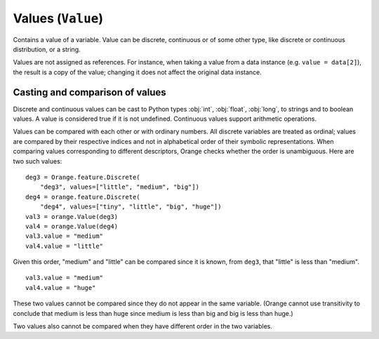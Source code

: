 .. py:currentmodule:: Orange.data

==================
Values (``Value``)
==================

.. class:: Value

    Contains a value of a variable. Value can be discrete,
    continuous or of some other type, like discrete or continuous
    distribution, or a string.

    Values are not assigned as references. For instance,
    when taking a value from a data instance (e.g. ``value = data[2]``),
    the result is a copy of the value; changing it does not affect the
    original data instance.

    .. attribute:: value

        The actual value.

        * If the `Value` is numeric, `value` is a number.

        * If it is discrete and the variable descriptor is present
          (:obj:`variable` is not :obj:`None`), `value` is a string with
          the symbolic value (as retrieved from
          :obj:`Orange.feature.Discrete.values`).

        * If it is discrete and the variable descriptor is unknown,
          `value` is a string with the number representing the value
          index, enclosed in brackets.

        * If the value is missing, `value` is a string ``'?'``, ``'~'``
          or ``'.'``  for don't know, don't care and other, respectively.

    .. attribute:: svalue

        Stores a value that corresponds to a variable that is neither
        :obj:`Orange.feature.Discrete` nor
        :obj:`Orange.feature.Continuous` or a distribution of a
        discrete or continuous value.

        This attribute is most often used for values of
        :obj:`Orange.feature.StringVariable`; in that case `svalue`
        is an instance of :obj:`Orange.data.StringValue`. Distributions
        are seldom used; when `svalue` contains a distribution, it is
        represented with an instance of
        :obj:`Orange.statistics.distribution.Discrete` or
        :obj:`Orange.statistics.distribution.Continuous`.

    .. attribute:: variable 

        Descriptor related to the value. Can be ``None``.

    .. attribute:: var_type

        Read-only descriptor that gives the variable type. Can be
        :obj:`Orange.feature.Type.Discrete`, :obj:`Orange.feature.Type.Continuous`,
        :obj:`Orange.feature.Type.String` or :obj:`Orange.feature.Type.Other`.

    .. attribute:: value_type

        Tells whether the value is known
        (:obj:`Orange.data.Value.Regular`) or not
        (:obj:`Orange.data.Value.DC`. :obj:`Orange.data.Value.DK`).

    .. method:: __init__(variable[, value])

         Construct a value with the given descriptor. Value can be any
         object that the descriptor understands. For discrete
         variables, this can be a string or an index (an integer number),
         for continuous it can be a string or a number. If the value is
         omitted, it is set to unknown (:obj:`Orange.data.Value.DK`). ::

             import Orange
             v = Orange.feature.Discrete("fruit", values=["plum", "orange", "apple"])
             an_apple = Orange.data.Value(v, "apple")
             another_apple = Orange.data.Value(v, 2)
             unknown_fruit = Orange.data.Value(v)

             v2 = Orange.feature.Continuous("iq")
             genius = Orange.data.Value(v2, 180)
             troll = Orange.data.Value(v2, "42")
             stranger = Orange.data.value(v2)

        :param variable: variable descriptor
        :type variables: Orange.feature.Descriptor
        :param value: A value
        :type value: int, float or string, or another type accepted by descriptor

    .. method:: __init__(value)

        Construct either a discrete value, if the argument is an
        integer, or a continuous one, if the argument is a
        floating-point number. Descriptor is set to ``None``.

	:param value: A value
	:type value: int or float

    .. method:: native()

        Return the value in a "native" Python form: strings for
        discrete and undefined values and floating-point numbers for
        continuous values.

    .. method:: is_DC()

        Return ``True`` if value is "don't care".

    .. method:: is_DK()

        Return ``True`` if value is "don't know".

    .. method:: is_special()

        Return ``True`` if value is either "don't know" or "don't care".

Casting and comparison of values
--------------------------------

Discrete and continuous values can be cast to Python types :obj:`int`,
:obj:`float`, :obj:`long`, to strings and to boolean values. A value is
considered true if it is not undefined. Continuous values support
arithmetic operations.

Values can be compared with each other or with ordinary numbers.
All discrete variables are treated as ordinal; values are
compared by their respective indices and not in alphabetical order
of their symbolic representations. When comparing values
corresponding to different descriptors, Orange checks whether the
order is unambiguous. Here are two such values::

    deg3 = Orange.feature.Discrete(
        "deg3", values=["little", "medium", "big"])
    deg4 = orange.feature.Discrete(
        "deg4", values=["tiny", "little", "big", "huge"])
    val3 = orange.Value(deg3)
    val4 = orange.Value(deg4)
    val3.value = "medium"
    val4.value = "little"

Given this order, "medium" and "little" can be compared since it is known,
from ``deg3``, that "little" is less than "medium". ::

    val3.value = "medium"
    val4.value = "huge"

These two values cannot be compared since they do not appear in the same
variable. (Orange cannot use transitivity to conclude that medium is
less than huge since medium is less than big and big is less than
huge.)

Two values also cannot be compared when they have different order in
the two variables.
